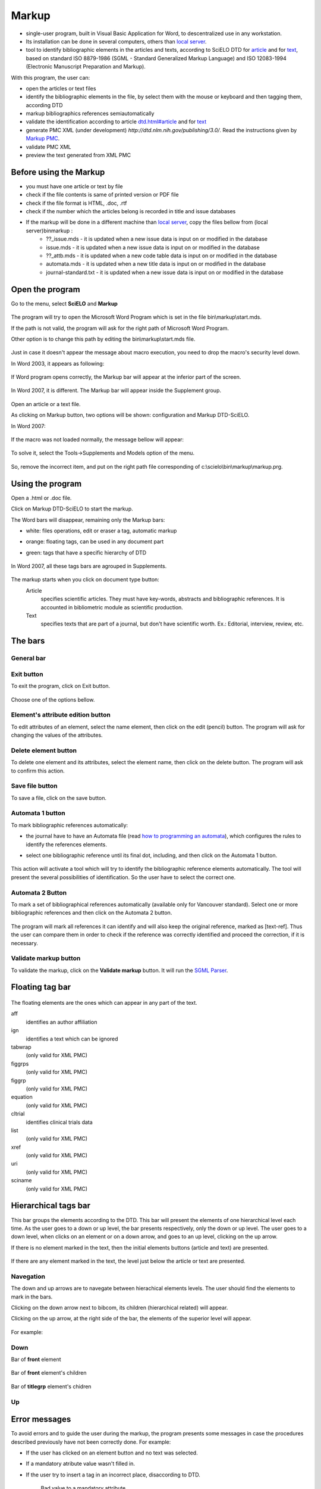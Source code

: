 .. pcprograms documentation master file, created by
   You can adapt this file completely to your liking, but it should at least
   contain the root `toctree` directive.

Markup
======


- single-user program, built in Visual Basic Application for Word, to descentralized use in any workstation. 

- Its installation can be done in several computers, others than `local server <concepts.html#local-server>`_.

- tool to identify bibliographic elements in the articles and texts, according to SciELO DTD for `article <dtd.html#article>`_ and for `text <dtd.html#text>`_, based on standard ISO 8879-1986 (SGML - Standard Generalized Markup Language) and ISO 12083-1994 (Electronic Manuscript Preparation and Markup).

With this program, the user can:

- open the articles or text files
- identify the bibliographic elements in the file, by select them with the mouse or keyboard and then tagging them, according DTD
- markup bibliographics references semiautomatically
- validate the identification according to article `<dtd.html#article>`_ and for `text <dtd.html#text>`_
- generate PMC XML (under development) `http://dtd.nlm.nih.gov/publishing/3.0/`. Read the instructions given by `Markup PMC <markup_pmc.html>`_.
- validate PMC XML 
- preview the text generated from XML PMC

Before using the Markup
-----------------------

- you must have one article or text by file
- check if the file contents is same of printed version or PDF file
- check if the file format is HTML, .doc, .rtf
- check if the number which the articles belong is recorded in title and issue databases
- If the markup will be done in a different machine than `local server <concepts.html#local-server>`_, copy  the files bellow from (local server)\bin\markup :
    - ??_issue.mds - it is updated when a new issue data is input on or modified in the database 
    - issue.mds - it is updated when a new issue data is input on or modified in the database 
    - ??_attb.mds - it is updated when a new code table data is input on or modified in the database
    - automata.mds - it is updated when a new title data is input on or modified in the database 
    - journal-standard.txt - it is updated when a new issue data is input on or modified in the database 

Open the program
----------------

Go to the menu, select **SciELO** and **Markup**

    .. image:: img/en/markup_abrir_programa.jpg

The program will try to open the Microsoft Word Program which is set in the file bin\\markup\\start.mds.

If the path is not valid, the program will ask for the right path of Microsoft Word Program.

Other option is to change this path by editing the bin\\markup\\start.mds file.

    .. image:: img/en/markup_word_path.jpg


Just in case it doesn't appear the message about macro execution, you need to drop the macro's security level down. 

In Word 2003, it appears as following:

    .. image:: img/en/markup_2007_habilitar_macros.jpg


If Word program opens correctly, the Markup bar will appear at the inferior part of the screen.

    .. image:: img/en/markup_botao_markup.jpg


In Word 2007, it is different. The Markup bar will appear inside the Supplement group.

    .. image:: img/en/markup_2007_botao_suplementos.jpg


Open an article or a text file.

As clicking on Markup button, two options will be shown: configuration and Markup DTD-SciELO.

In Word 2007:

    .. image:: img/en/markup_2007_botao_abrir_markup.jpg

If the macro was not loaded normally, the message bellow will appear:

    .. image:: img/en/markup_loadproblem.jpg

To solve it, select the  Tools->Supplements and Models option of the menu.

    .. image:: img/en/markup_habilitarmacro.jpg


So, remove the incorrect item, and put on the right path file corresponding of c:\\scielo\\bin\\markup\\markup.prg.

    .. image:: img/en/markup_habilitarmacro2.jpg


Using the program
-----------------

Open a .html or .doc file.

Click on Markup DTD-SciELO to start the markup.


The Word bars will disappear, remaining only the Markup bars:

- white: files operations, edit or eraser a tag, automatic markup
- orange: floating tags, can be used in any document part
- green: tags that have a specific hierarchy of DTD

    .. image:: img/en/markup_barras.jpg

In Word 2007, all these tags bars are agrouped in Supplements.

    .. image:: img/en/markup_2007_posicao_das_barras.jpg


The markup starts when you click on document type button:
    Article
        specifies scientific articles. They must have key-words, abstracts and bibliographic references. It is accounted in bibliometric module as scientific production.
    Text
        specifies texts that are part of a journal, but don't have scientific worth. Ex.: Editorial, interview, review, etc.

The bars
--------
General bar
...........

    .. image:: img/en/markup_main_bar.png

Exit button
...........
To exit the program, click on Exit button.

    .. image:: img/en/markup_main_bar_exit.jpg

Choose one of the options bellow.

    .. image:: img/en/markup_exit_message.png

Element's attribute edition button
..................................

To edit attributes of an element, select the name element, then click on the edit (pencil) button. The program will ask for changing the values of the attributes.

   .. image:: img/en/markup_main_bar_edit_attr.jpg


Delete element button
.....................

To delete one element and its attributes, select the element name, then click on the delete button. The program will ask to confirm this action.

    .. image:: img/en/markup_main_bar_del.JPG


Save file button
................
To save a file, click on the save button.

    .. image:: img/en/markup_main_bar_save.JPG


Automata 1 button
.................

To mark bibliographic references automatically:

- the journal have to have an Automata file (read `how to programming an automata <automata.html>`_), which configures the rules to identify the references elements.
- select one bibliographic reference until its final dot, including, and then click on the Automata 1 button.

    .. image:: img/en/markup_main_bar_auto1.JPG

This action will activate a tool which will try to identify the bibliographic reference elements automatically. The tool will present the several possibilities of identification. So the user have to select the correct one. 


    .. image:: img/en/automata1b.jpg



Automata 2 Button
.................

To mark a set of bibliographical references automatically (available only for Vancouver standard).
Select one or more bibliographic references and then click on the Automata 2 button. 

    .. image:: img/en/markup_automata2_select.jpg

    .. image:: img/en/markup_main_bar_auto2.JPG


The program will mark all references it can identify and will also keep the original reference, marked as [text-ref]. Thus the user can compare them in order to check if the reference was correctly identified and proceed the correction, if it is necessary.

    .. image:: img/en/markup_automata2_marcado.jpg



Validate markup button
......................

To validate the markup, click on the **Validate markup** button. 
It will run the `SGML Parser <parser.html>`_.


    .. image:: img/en/markup_main_bar_parser.JPG



Floating tag bar
----------------

    .. image:: img/en/markup_bar_floating.png

The floating elements are the ones which can appear in any part of the text.

aff  
    identifies an author affiliation
ign 
    identifies a text which can be ignored
tabwrap 
    (only valid for XML PMC)
figgrps 
    (only valid for XML PMC)
figgrp 
    (only valid for XML PMC)
equation 
    (only valid for XML PMC)
cltrial 
    identifies clinical trials data
list
    (only valid for XML PMC)
xref 
    (only valid for XML PMC)
uri 
    (only valid for XML PMC)
sciname
    (only valid for XML PMC)

Hierarchical tags bar
---------------------

This bar groups the elements according to the DTD. This bar will present the elements of one hierarchical level each time. As the user goes to a down or up level, the bar presents respectively, only the down or up level. The user goes to a down level, when clicks on an element or on a down arrow, and goes to an up level, clicking on the up arrow.

If there is no element marked in the text, then the initial elements buttons (article and text) are presented.

    .. image:: img/en/markup_inicial.jpg

If there are any element marked in the text, the level just below the article or text are presented.

    .. image:: img/en/markup_barra_hierarquica.jpg

Navegation
..........

The down and up arrows  are to navegate between hierachical elements levels. The user should find the elements to mark in the bars.

Clicking on the down arrow next to bibcom, its children (hierarchical related) will appear.

Clicking on the up arrow, at the right side of the bar, the elements of the superior level will appear.

   .. image:: img/en/markup_barra_hierarquica2.jpg

For example: 

Down
....
Bar of **front** element

    .. image:: img/en/markup_barra_front.jpg

Bar of **front** element's children

    .. image:: img/en/markup_barra_titlegrp.jpg

Bar of **titlegrp** element's chidren

    .. image:: img/en/markup_barra_title.jpg

Up
..
    .. image:: img/en/markup_barra_title_sobe.jpg

    .. image:: img/en/markup_barra_titlegrp_paracima.jpg

    .. image:: img/en/markup_barra_front_0.jpg

Error messages
--------------

To avoid errors and to guide the user during the markup, the program presents some messages in case the procedures described previously have not been correctly done. For example:

- If the user has clicked on an element button and no text was selected.
- If a mandatory atribute value wasn't filled in.
- If the user try to insert a tag in an incorrect place, disaccording to DTD.

    .. image:: img/en/markup_msg_01.jpg

    Bad value to a mandatory attribute


    .. image:: img/en/markup_msg_02.jpg

    The user tried to identify an element which is not according to the hierarchical structure / DTD


    .. image:: img/en/markup_msg_03.jpg

    the user has clicked on an element button and no text was selected

